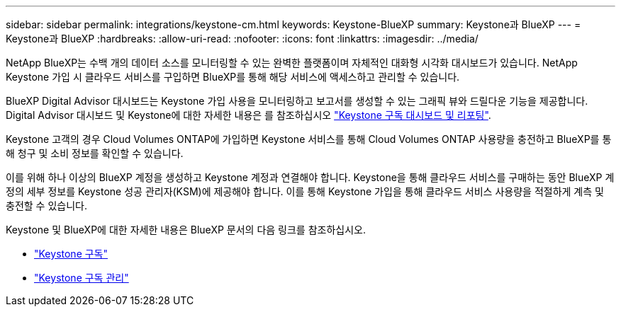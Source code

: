 ---
sidebar: sidebar 
permalink: integrations/keystone-cm.html 
keywords: Keystone-BlueXP 
summary: Keystone과 BlueXP 
---
= Keystone과 BlueXP
:hardbreaks:
:allow-uri-read: 
:nofooter: 
:icons: font
:linkattrs: 
:imagesdir: ../media/


[role="lead"]
NetApp BlueXP는 수백 개의 데이터 소스를 모니터링할 수 있는 완벽한 플랫폼이며 자체적인 대화형 시각화 대시보드가 있습니다. NetApp Keystone 가입 시 클라우드 서비스를 구입하면 BlueXP를 통해 해당 서비스에 액세스하고 관리할 수 있습니다.

BlueXP Digital Advisor 대시보드는 Keystone 가입 사용을 모니터링하고 보고서를 생성할 수 있는 그래픽 뷰와 드릴다운 기능을 제공합니다. Digital Advisor 대시보드 및 Keystone에 대한 자세한 내용은 를 참조하십시오 link:../integrations/aiq-keystone-details.html["Keystone 구독 대시보드 및 리포팅"].

Keystone 고객의 경우 Cloud Volumes ONTAP에 가입하면 Keystone 서비스를 통해 Cloud Volumes ONTAP 사용량을 충전하고 BlueXP를 통해 청구 및 소비 정보를 확인할 수 있습니다.

이를 위해 하나 이상의 BlueXP 계정을 생성하고 Keystone 계정과 연결해야 합니다. Keystone을 통해 클라우드 서비스를 구매하는 동안 BlueXP 계정의 세부 정보를 Keystone 성공 관리자(KSM)에 제공해야 합니다. 이를 통해 Keystone 가입을 통해 클라우드 서비스 사용량을 적절하게 계측 및 충전할 수 있습니다.

Keystone 및 BlueXP에 대한 자세한 내용은 BlueXP 문서의 다음 링크를 참조하십시오.

* https://docs.netapp.com/us-en/cloud-manager-cloud-volumes-ontap/concept-licensing.html#keystone-flex-subscription["Keystone 구독"^]
* https://docs.netapp.com/us-en/cloud-manager-cloud-volumes-ontap/task-manage-keystone.html["Keystone 구독 관리"^]

